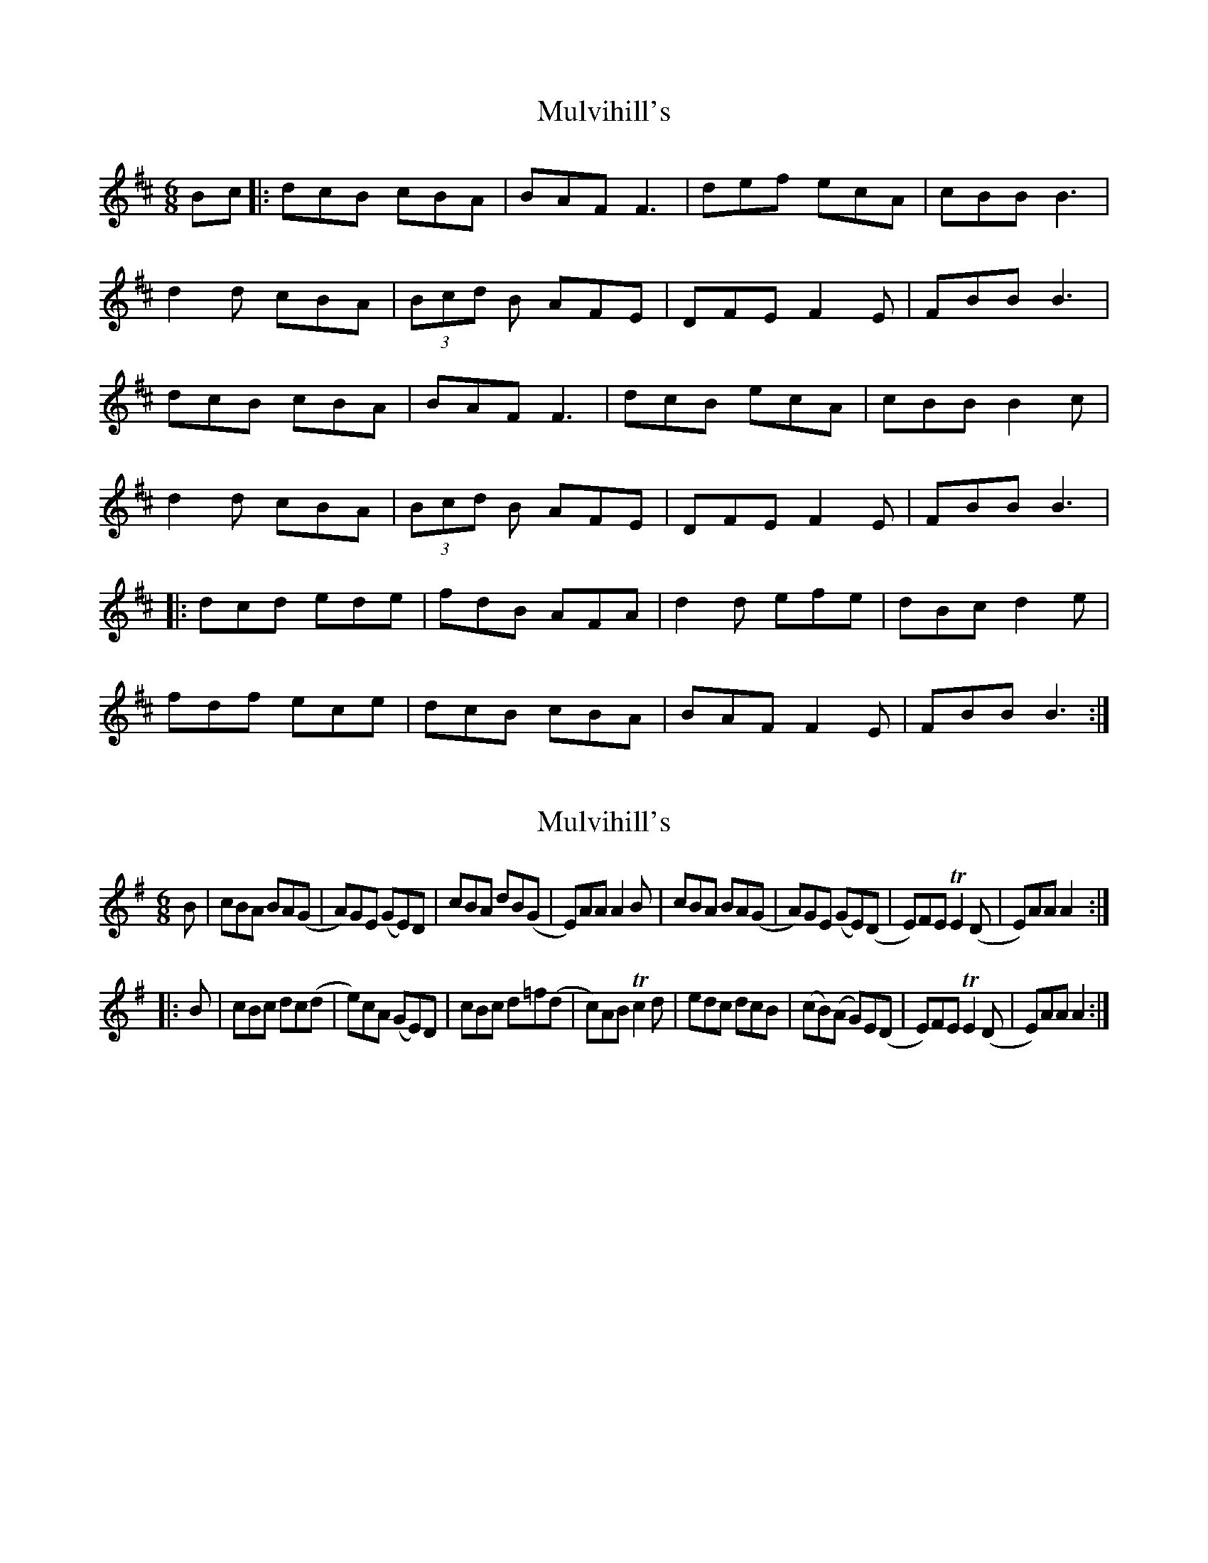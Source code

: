 X: 1
T: Mulvihill's
Z: Kenny
S: https://thesession.org/tunes/5797#setting5797
R: jig
M: 6/8
L: 1/8
K: Bmin
Bc |: dcB cBA | BAF F3 | def ecA | cBB B3 |
d2 d cBA | (3Bcd B AFE | DFE F2 E | FBB B3 |
dcB cBA | BAF F3 | dcB ecA | cBB B2 c |
d2 d cBA | (3Bcd B AFE | DFE F2 E | FBB B3 |
|: dcd ede | fdB AFA | d2 d efe | dBc d2 e |
fdf ece | dcB cBA | BAF F2 E | FBB B3 :|
X: 2
T: Mulvihill's
Z: hh
S: https://thesession.org/tunes/5797#setting17738
R: jig
M: 6/8
L: 1/8
K: Ador
B|cBA BA(G|A)GE (GE)D|cBA dB(G|E)AA A2B|cBA BA(G|A)GE (GE)(D|E)FE TE2(D|E)AA A2:||:B|cBc dc(d|e)cA (GE)D|cBc d=f(d|c)AB Tc2d|edc dcB|(cB)(A G)E(D|E)FE TE2(D|E)AA A2:|
